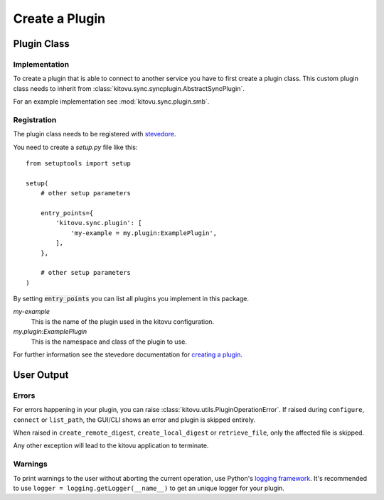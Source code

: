 ===============
Create a Plugin
===============

Plugin Class
------------

Implementation
~~~~~~~~~~~~~~

To create a plugin that is able to connect to another service you have to first create a plugin class.
This custom plugin class needs to inherit from :class:`kitovu.sync.syncplugin.AbstractSyncPlugin`.

For an example implementation see :mod:`kitovu.sync.plugin.smb`.

Registration
~~~~~~~~~~~~

The plugin class needs to be registered with stevedore_.

You need to create a `setup.py` file like this::

 from setuptools import setup

 setup(
     # other setup parameters

     entry_points={
         'kitovu.sync.plugin': [
             'my-example = my.plugin:ExamplePlugin',
         ],
     },

     # other setup parameters
 )

By setting :code:`entry_points` you can list all plugins you implement in this package.

`my-example`
  This is the name of the plugin used in the kitovu configuration.
`my.plugin:ExamplePlugin`
  This is the namespace and class of the plugin to use.

For further information see the stevedore documentation for `creating a plugin`_.

.. _stevedore: https://docs.openstack.org/stevedore/latest/
.. _`creating a plugin`: https://docs.openstack.org/stevedore/latest/user/tutorial/creating_plugins.html

User Output
------------

Errors
~~~~~~

For errors happening in your plugin, you can raise :class:`kitovu.utils.PluginOperationError`.
If raised during ``configure``, ``connect`` or ``list_path``, the GUI/CLI shows
an error and plugin is skipped entirely.

When raised in ``create_remote_digest``, ``create_local_digest`` or
``retrieve_file``, only the affected file is skipped.

Any other exception will lead to the kitovu application to terminate.

Warnings
~~~~~~~~

To print warnings to the user without aborting the current operation, use Python's `logging framework`_.
It's recommended to use ``logger = logging.getLogger(__name__)`` to get an unique logger for your plugin.

.. _logging framework: https://docs.python.org/3/library/logging.html
